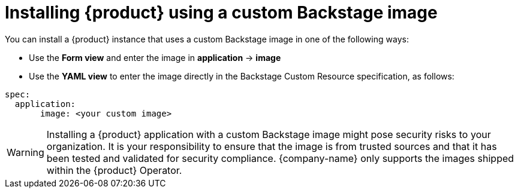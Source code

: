 [id="proc-install-rhdh-custom-backstage-image_{context}"]
= Installing {product} using a custom Backstage image

You can install a {product} instance that uses a custom Backstage image in one of the following ways:

* Use the *Form view* and enter the image in *application* -> *image*
* Use the *YAML view* to enter the image directly in the Backstage Custom Resource specification, as follows:
[source,yaml]
----
spec:
  application:
       image: <your custom image>
----

[WARNING]
Installing a {product} application with a custom Backstage image might pose security risks to your organization. It is your responsibility to ensure that the image is from trusted sources and that it has been tested and validated for security compliance. {company-name} only supports the images shipped within the {product} Operator.